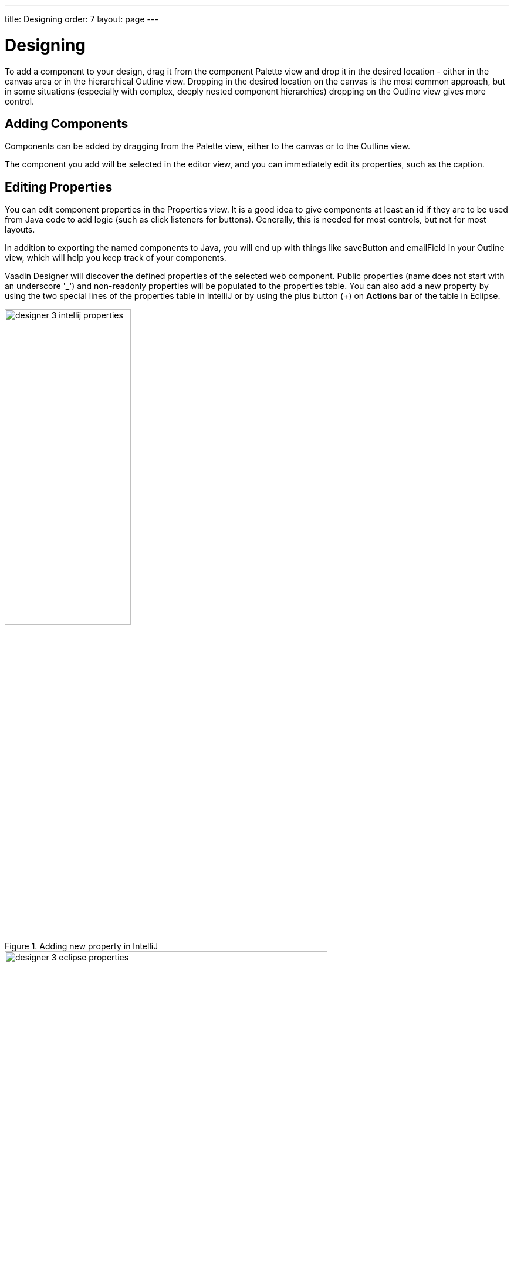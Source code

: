 ---
title: Designing
order: 7
layout: page
---

[[designer.designing]]
= Designing

To add a component to your design, drag it from the component
[guilabel]#Palette# view and drop it in the desired location - either in the canvas
area or in the hierarchical [guilabel]#Outline# view. Dropping in the desired
location on the canvas is the most common approach, but in some situations
(especially with complex, deeply nested component hierarchies) dropping on the
[guilabel]#Outline# view gives more control.

[[designer.designing.adding]]
== Adding Components

Components can be added by dragging from the [guilabel]#Palette# view, either to the canvas or
to the [guilabel]#Outline# view.

The component you add will be selected in the editor view, and you can
immediately edit its properties, such as the caption.

[[designer.designing.properties]]
== Editing Properties

You can edit component properties in the [guilabel]#Properties# view. It is a
good idea to give components at least an [guilabel]#id# if they are to be used
from Java code to add logic (such as click listeners for buttons). Generally,
this is needed for most controls, but not for most layouts.


In addition to exporting the named components to Java, you will end up with
things like [literal]#++saveButton++# and [literal]#++emailField++# in your
[guilabel]#Outline# view, which will help you keep track of your components.

Vaadin Designer will discover the defined properties of the selected web component.
Public properties (name does not start with an underscore '$$_$$') and non-readonly properties will be populated to the properties table.
You can also add a new property by using the two special lines of the properties table in IntelliJ or by using the plus button ([guibutton]#+#) on *[guilabel]#Actions bar#* of the table in Eclipse.

[[figure.designer.designing.property.adding.intellij]]
.Adding new property in IntelliJ
image::images/designer-3-intellij-properties.png[width=50%, scaledwidth=50%]

[[figure.designer.designing.property.adding.eclipse]]
.Adding new property in Eclipse
image::images/designer-3-eclipse-properties.png[width=80%, scaledwidth=80%]

TIP: The ellipsis ([guibutton]#...#) button next to most properties - when you click it, in many cases a more helpful editor is presented.

TIP: Some boolean properties might not have a checkbox as property editor because Vaadin Designer is not able to guess the type of the properties without a predefined default value.
A workaround for this issue is to add the boolean attribute into the declarative using in *Source mode*, then switch back to the *Edit mode*.
For example: <vaadin-text-field *disabled*></vaadin-text-field>

=== Theme Property
When editing a Vaadin element, [guilabel]#theme# property is always available in properties table,
and you can easily apply styles from https://vaadin.com/themes[Vaadin Themes].
For example, to change the visual appearance of a Vaadin Button you can apply the `primary` style.
[[figure.designer.designing.property.theme]]
.Theme property
image::images/designer-3-theme-property.png[width=60%, scaledwidth=80%]

[[designer.designing.previewing]]
== Previewing

While creating a design, it is convenient to preview how the UI will behave in
different sizes and on different devices. There are a number of features geared
for this.

[[designer.designing.previewing.resize]]
=== Resizing Viewport and Presets

The WYSIWYG canvas area also doubles as viewport. By resizing it, you can
preview how your design will behave in different sizes, just as if it was
displayed in a browser window that is being resized.

You can manually resize the viewport by grabbing just outside of an edge or
corner of the viewport, and dragging to the desired size. When you resize the
viewport, you can see that the viewport control on the toolbar changes to
indicate the current size.

By typing in the viewport control, you can also input a specific size (such as "
[literal]#++200 x 200++#"), or open it up to reveal size presets. Choose a
preset, such as [guilabel]#Phone# to instantly preview the design on that size.

[[figure.designer.designing.previewing.resize]]
.Viewport Preset Sizes
image::images/designer-resizing.png[width=40%, scaledwidth=60%]

You can also add your own presets - for instance known portlet or dashboard tile
sizes, or other specific sizes you want to target.

To preview the design in the other orientation (portrait vs. landscape), press
the icon right of the viewport size control.


[[designer.designing.previewing.quick]]
=== Quick preview

The [guilabel]#Quick preview# is one of the edit-modes available to the right in
the toolbar (the other modes being [guilabel]#Design# and [guilabel]#Code#). In
this mode, all designing tools and indicators are removed from the UI, and you
can interact with components - type text, open dropdowns, check boxes, tab
between fields, and so on. It allows you to quickly get a feel for (for
instance) how a form will work when filling it in. Logic is still not run (hence
"quick"), so no real data is shown and, for example, buttons do nothing.


[[designer.designing.previewing.external]]
=== External Preview

The external preview popup shows a QR code and its associated URL. By browsing
to the URL with browser or device that can access your computer (that is, on
the same LAN), you can instantly see the design and interact with it. This view
has no extra designer-specific controls or viewports added, instead it just
shows the design as-is; the browser is the viewport.

[[figure.designer.designing.previewing.external]]
.External Preview
image::images/designer-3-external-preview.png[width=100%, scaledwidth=100%]

External preview allows multiple browsers and devices to be connected at once,
and they are all updated live as you change the design in the IDE. This is an
awesome way to instantly preview results on multiple devices and
browsers, or to show off a design and collaborate on it - for instance in a
meeting setting.
